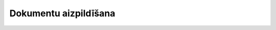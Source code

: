 .. 5059 ==========================Dokumentu aizpildīšana==========================  .. toctree::   :maxdepth: 3    300.rst   5060.rst
